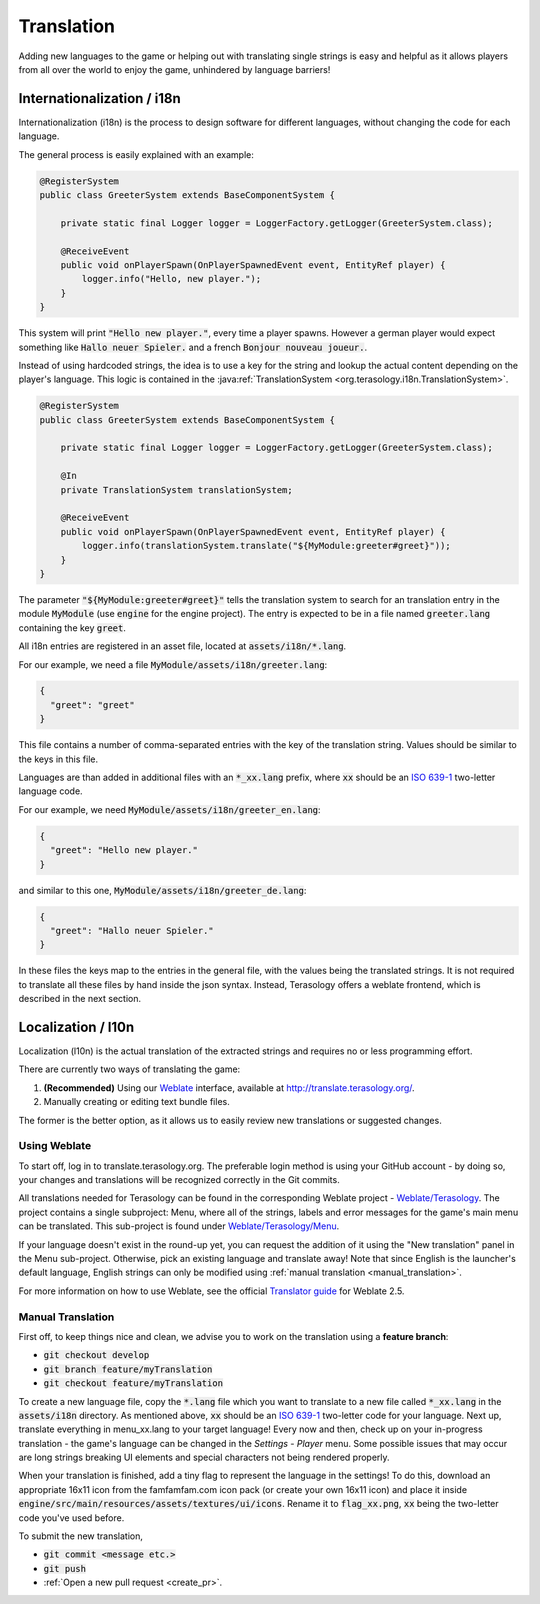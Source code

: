 Translation
===========

Adding new languages to the game or helping out with translating single strings is easy and helpful 
as it allows players from all over the world to enjoy the game, unhindered by language barriers!

Internationalization / i18n
---------------------------
Internationalization (i18n) is the process to design software for different languages, without changing the code for each language.

The general process is easily explained with an example:

.. code-block:: java

   @RegisterSystem
   public class GreeterSystem extends BaseComponentSystem {
   
       private static final Logger logger = LoggerFactory.getLogger(GreeterSystem.class);
   
       @ReceiveEvent
       public void onPlayerSpawn(OnPlayerSpawnedEvent event, EntityRef player) {
           logger.info("Hello, new player.");
       }
   }

This system will print :code:`"Hello new player."`, every time a player spawns. 
However a german player would expect something like :code:`Hallo neuer Spieler.`
and a french :code:`Bonjour nouveau joueur.`.

Instead of using hardcoded strings, the idea is to use a key for the string and lookup the actual content depending on the player's language.
This logic is contained in the :java:ref:`TranslationSystem <org.terasology.i18n.TranslationSystem>`.



.. code-block:: java

   @RegisterSystem
   public class GreeterSystem extends BaseComponentSystem {
   
       private static final Logger logger = LoggerFactory.getLogger(GreeterSystem.class);
   
       @In
       private TranslationSystem translationSystem;
   
       @ReceiveEvent
       public void onPlayerSpawn(OnPlayerSpawnedEvent event, EntityRef player) {
           logger.info(translationSystem.translate("${MyModule:greeter#greet}"));
       }
   }

The parameter :code:`"${MyModule:greeter#greet}"` tells the translation system to search for an translation entry in the module :code:`MyModule` (use :code:`engine` for the engine project).
The entry is expected to be in a file named :code:`greeter.lang` containing the key :code:`greet`.

All i18n entries are registered in an asset file, located at :code:`assets/i18n/*.lang`.

For our example, we need a file :code:`MyModule/assets/i18n/greeter.lang`:

.. code-block:: json

  {
    "greet": "greet"
  }

This file contains a number of comma-separated entries with the key of the translation string. Values should be similar to the keys in this file.

Languages are than added in additional files with an :code:`*_xx.lang` prefix, where :code:`xx` should be an `ISO 639-1 <http://en.wikipedia.org/wiki/ISO_639-1>`_ two-letter language code.

For our example, we need :code:`MyModule/assets/i18n/greeter_en.lang`:

.. code-block:: json

  {
    "greet": "Hello new player."
  }
  
and similar to this one, :code:`MyModule/assets/i18n/greeter_de.lang`:

.. code-block:: json

  {
    "greet": "Hallo neuer Spieler."
  }

In these files the keys map to the entries in the general file, with the values being the translated strings.
It is not required to translate all these files by hand inside the json syntax. 
Instead, Terasology offers a weblate frontend, which is described in the next section.

Localization / l10n
-------------------
Localization (l10n) is the actual translation of the extracted strings and requires no or less programming effort.

There are currently two ways of translating the game:

1. **(Recommended)** Using our `Weblate <http://weblate.org/>`_ interface, available at http://translate.terasology.org/.
2. Manually creating or editing text bundle files.

The former is the better option, as it allows us to easily review new translations or suggested changes.

Using Weblate
~~~~~~~~~~~~~

To start off, log in to translate.terasology.org. 
The preferable login method is using your GitHub account - by doing so, 
your changes and translations will be recognized correctly in the Git commits.

All translations needed for Terasology can be found in the corresponding Weblate project - `Weblate/Terasology <http://translate.terasology.org/projects/terasology/>`_. 
The project contains a single subproject: Menu, where all of the strings, labels and error messages for the game's main menu can be translated. This sub-project is found under `Weblate/Terasology/Menu <http://translate.terasology.org/projects/terasology/menu/>`_.

If your language doesn't exist in the round-up yet, 
you can request the addition of it using the "New translation" panel in the Menu sub-project. 
Otherwise, pick an existing language and translate away! 
Note that since English is the launcher's default language, English strings can only be modified using :ref:`manual translation <manual_translation>`.

For more information on how to use Weblate, see the official `Translator guide <http://weblate.readthedocs.org/en/weblate-2.5/user/translating.html>`_ for Weblate 2.5.

.. _manual_translation:

Manual Translation
~~~~~~~~~~~~~~~~~~

First off, to keep things nice and clean, we advise you to work on the translation using a **feature branch**:

- :code:`git checkout develop`
- :code:`git branch feature/myTranslation`
- :code:`git checkout feature/myTranslation`

To create a new language file, copy the :code:`*.lang` file which you want to translate 
to a new file called :code:`*_xx.lang` in the :code:`assets/i18n` directory. 
As mentioned above, :code:`xx` should be an `ISO 639-1 <http://en.wikipedia.org/wiki/ISO_639-1>`_ 
two-letter code for your language. Next up, translate everything in menu_xx.lang to your target language! 
Every now and then, check up on your in-progress translation - the game's language can be changed in the *Settings - Player* menu. 
Some possible issues that may occur are long strings breaking UI elements and special characters not being rendered properly.

When your translation is finished, add a tiny flag to represent the language in the settings! 
To do this, download an appropriate 16x11 icon from the famfamfam.com icon pack (or create your own 16x11 icon) 
and place it inside :code:`engine/src/main/resources/assets/textures/ui/icons`. 
Rename it to :code:`flag_xx.png`, :code:`xx` being the two-letter code you've used before.

To submit the new translation,

- :code:`git commit <message etc.>`
- :code:`git push`
- :ref:`Open a new pull request <create_pr>`.